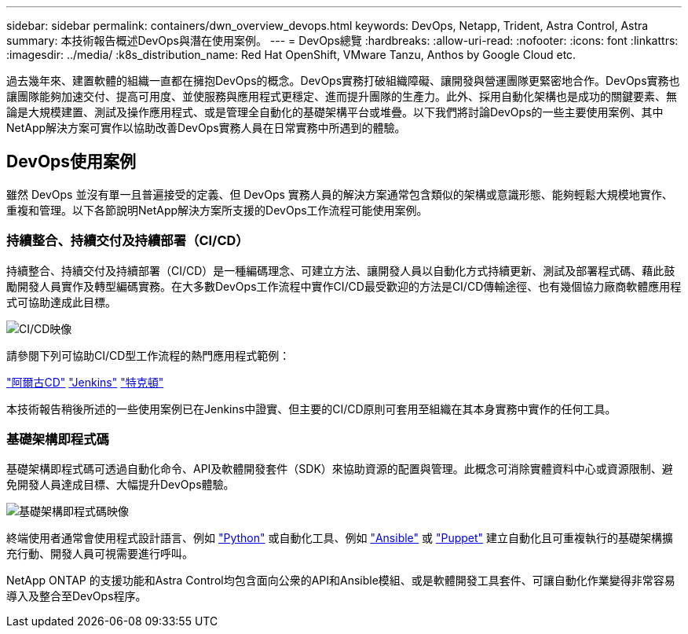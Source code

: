 ---
sidebar: sidebar 
permalink: containers/dwn_overview_devops.html 
keywords: DevOps, Netapp, Trident, Astra Control, Astra 
summary: 本技術報告概述DevOps與潛在使用案例。 
---
= DevOps總覽
:hardbreaks:
:allow-uri-read: 
:nofooter: 
:icons: font
:linkattrs: 
:imagesdir: ../media/
:k8s_distribution_name: Red Hat OpenShift, VMware Tanzu, Anthos by Google Cloud etc.


[role="lead"]
過去幾年來、建置軟體的組織一直都在擁抱DevOps的概念。DevOps實務打破組織障礙、讓開發與營運團隊更緊密地合作。DevOps實務也讓團隊能夠加速交付、提高可用度、並使服務與應用程式更穩定、進而提升團隊的生產力。此外、採用自動化架構也是成功的關鍵要素、無論是大規模建置、測試及操作應用程式、或是管理全自動化的基礎架構平台或堆疊。以下我們將討論DevOps的一些主要使用案例、其中NetApp解決方案可實作以協助改善DevOps實務人員在日常實務中所遇到的體驗。



== DevOps使用案例

雖然 DevOps 並沒有單一且普遍接受的定義、但 DevOps 實務人員的解決方案通常包含類似的架構或意識形態、能夠輕鬆大規模地實作、重複和管理。以下各節說明NetApp解決方案所支援的DevOps工作流程可能使用案例。



=== 持續整合、持續交付及持續部署（CI/CD）

持續整合、持續交付及持續部署（CI/CD）是一種編碼理念、可建立方法、讓開發人員以自動化方式持續更新、測試及部署程式碼、藉此鼓勵開發人員實作及轉型編碼實務。在大多數DevOps工作流程中實作CI/CD最受歡迎的方法是CI/CD傳輸途徑、也有幾個協力廠商軟體應用程式可協助達成此目標。

image:dwn_image_16.png["CI/CD映像"]

請參閱下列可協助CI/CD型工作流程的熱門應用程式範例：

https://argoproj.github.io/cd/["阿爾古CD"]
https://jenkins.io["Jenkins"]
https://tekton.dev["特克頓"]

本技術報告稍後所述的一些使用案例已在Jenkins中證實、但主要的CI/CD原則可套用至組織在其本身實務中實作的任何工具。



=== 基礎架構即程式碼

基礎架構即程式碼可透過自動化命令、API及軟體開發套件（SDK）來協助資源的配置與管理。此概念可消除實體資料中心或資源限制、避免開發人員達成目標、大幅提升DevOps體驗。

image:dwn_image_17.png["基礎架構即程式碼映像"]

終端使用者通常會使用程式設計語言、例如 https://www.python.org/["Python"] 或自動化工具、例如 https://www.ansible.com/["Ansible"] 或 https://puppet.com/["Puppet"] 建立自動化且可重複執行的基礎架構擴充行動、開發人員可視需要進行呼叫。

NetApp ONTAP 的支援功能和Astra Control均包含面向公衆的API和Ansible模組、或是軟體開發工具套件、可讓自動化作業變得非常容易導入及整合至DevOps程序。
